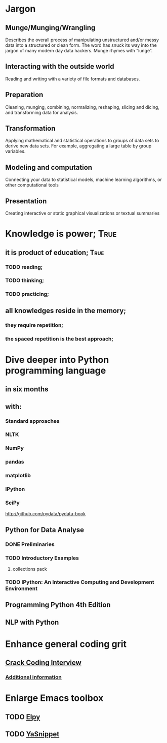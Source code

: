 
* Jargon

** Munge/Munging/Wrangling
   Describes the overall process of manipulating unstructured and/or messy data
   into a structured or clean form. The word has snuck its way into the jargon
   of many modern day data hackers. Munge rhymes with “lunge”.

** Interacting with the outside world
   Reading and writing with a variety of file formats and databases.

** Preparation
   Cleaning, munging, combining, normalizing, reshaping, slicing and dicing, and
   transforming data for analysis.

** Transformation
   Applying mathematical and statistical operations to groups of data sets to
   derive new data sets. For example, aggregating a large table by group variables.

** Modeling and computation
   Connecting your data to statistical models, machine learning algorithms, or other
   computational tools

** Presentation
   Creating interactive or static graphical visualizations or textual summaries



* Knowledge is power;						       :True:
** it is product of education;					       :True:

*** TODO reading;

*** TODO thinking;

*** TODO practicing;

** all knowledges reside in the memory;

*** they require repetition;

*** the spaced repetition is the best approach;

* Dive deeper into Python programming language

** in six months

** with:

*** Standard approaches
*** NLTK
*** NumPy
*** pandas
*** matplotlib
*** IPython
*** SciPy

http://github.com/pydata/pydata-book


** Python for Data Analyse
*** DONE Preliminaries
*** TODO Introductory Examples
**** collections pack
*** TODO IPython: An Interactive Computing and Development Environment

** Programming Python 4th Edition
** NLP with Python
* Enhance general coding grit
** [[https://drive.google.com/file/d/0BzoOGnxA0v1FSkFNSXg4MWVpTkE/view?usp%3Dsharing][Crack Coding Interview]]
*** [[http://careercup.com/][Additional information]]
* Enlarge Emacs toolbox
** TODO [[http://elpy.readthedocs.org/en/latest/ide.html#documentation][Elpy]]
** TODO [[http://capitaomorte.github.io/yasnippet/][YaSnippet]]
